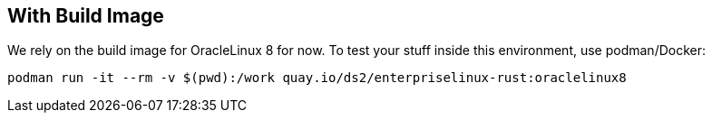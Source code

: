 == With Build Image

We rely on the build image for OracleLinux 8 for now. To test your stuff inside this environment, use podman/Docker:

[,shell]
----
podman run -it --rm -v $(pwd):/work quay.io/ds2/enterpriselinux-rust:oraclelinux8
----
